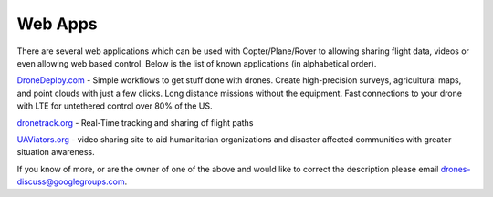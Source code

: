 .. _common-web-apps:

========
Web Apps
========

There are several web applications which can be used with
Copter/Plane/Rover to allowing sharing flight data, videos or even
allowing web based control.  Below is the list of known applications (in
alphabetical order).

.. image:: ../../../images/webapps_titleimage2.jpg
    :target: ../_images/webapps_titleimage2.jpg

`DroneDeploy.com <https://www.dronedeploy.com/>`__ - Simple workflows to
get stuff done with drones.  Create high-precision surveys, agricultural
maps, and point clouds with just a few clicks.  Long distance missions
without the equipment.  Fast connections to your drone with LTE for
untethered control over 80% of the US.

`dronetrack.org <http://www.dronetrack.org/>`__ - Real-Time tracking and
sharing of flight paths

`UAViators.org <http://uaviators.org/>`__ - video sharing site to aid
humanitarian organizations and disaster affected communities with
greater situation awareness.

If you know of more, or are the owner of one of the above and would like
to correct the description please email drones-discuss@googlegroups.com.

